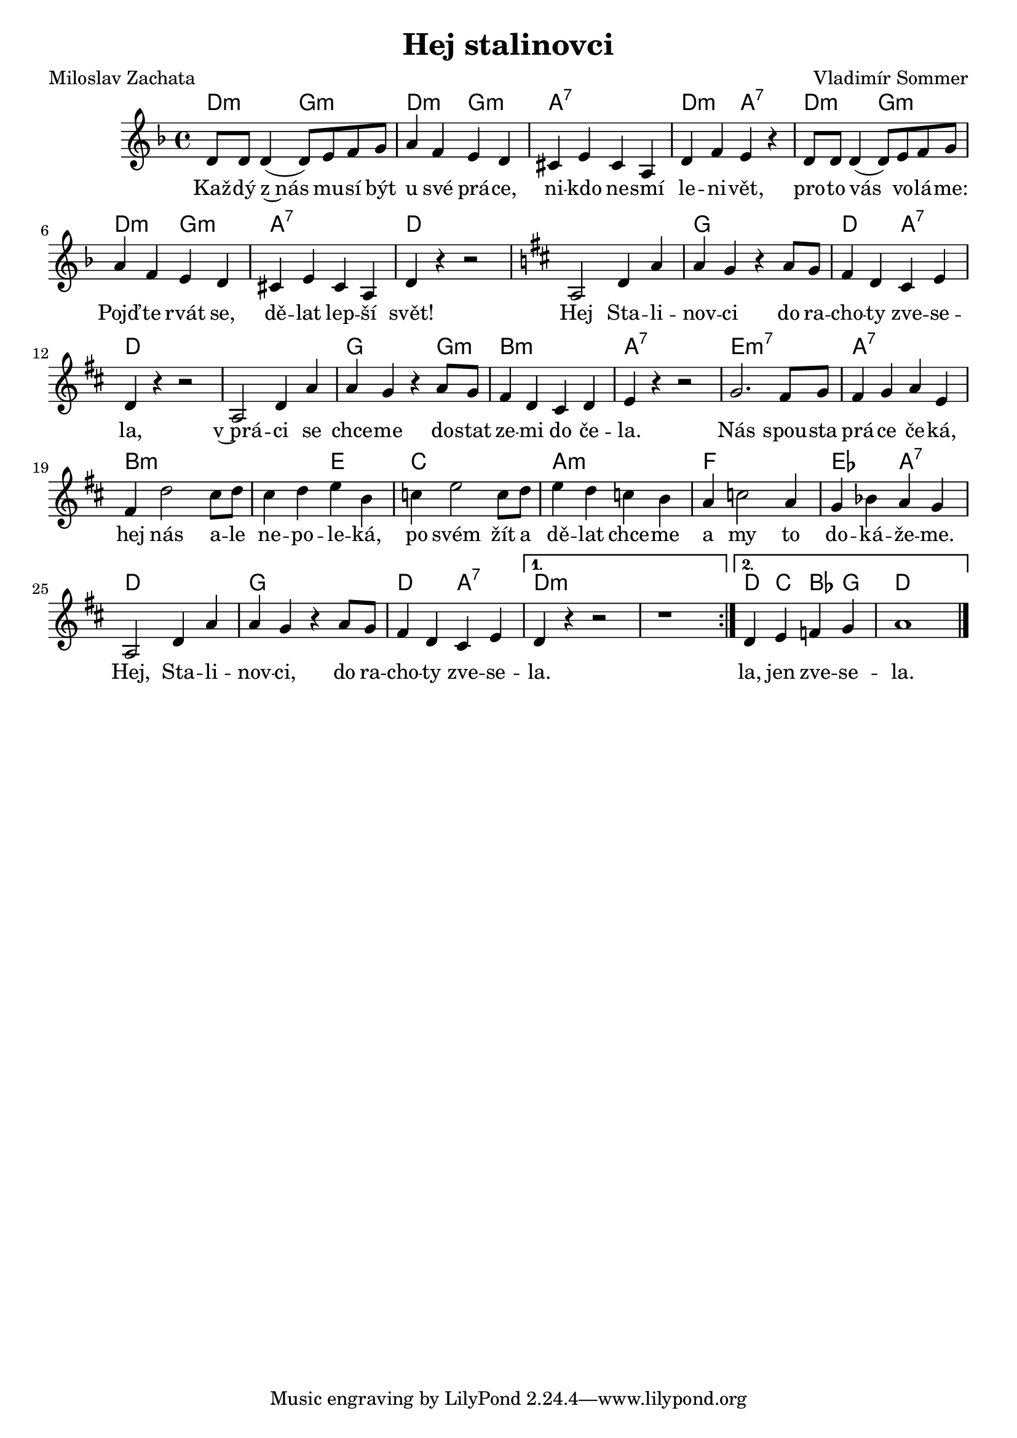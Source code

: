 \version "2.20.0"
\header {
        title = "Hej stalinovci" 
        composer = "Vladimír Sommer" 
	poet = "Miloslav Zachata" 
}

melody =  \relative c' {
        \clef treble
        \time 4/4 \key f\major 
\repeat volta 2 {
d8 d d4 ( d8 ) e f g | a4 f e d |
cis e cis a | d f e r | d8 d d4 ( d8 ) e f g |
a4 f e d | cis e cis a | d r r2 |
\key d \major
a2 d4 a' | a g r a8 g | fis4 d cis e | d4 r r2 |
a2 d4 a' | a g r a8 g | fis4 d cis d | e4 r r2 |
g2. fis8 g | fis4 g a e |fis d'2 cis8 d |
cis4 d e b | c e2 c8 d | e4 d c b |
a c2 a4 | g bes a g | a,2 d4 a' | a g r a8 g |
fis4 d cis e | }
\alternative {{d4 r r2 | r1 }{d4 e f g | a1}}
        \bar "|." 
}

text = \lyricmode {
Kaž -- dý z~nás mu -- sí být u své prá -- ce,
ni -- kdo ne -- smí le -- ni -- vět, pro -- to vás
vo -- lá -- me: Pojď -- te rvát se, dě -- lat lep -- ší
svět!

Hej Sta -- li -- nov -- ci do ra -- cho -- ty zve -- se -- la,
v~prá -- ci se chce -- me do -- stat ze -- mi do če -- la.
Nás spou -- sta prá -- ce če -- ká, hej nás a -- le ne -- po -- le --
ká, po svém žít a dě -- lat chce -- me a my to do -- ká -- že --
me. Hej, Sta -- li -- nov -- ci, do ra -- cho -- ty zve -- se 
-- la.  la, jen zve -- se -- la.
}
text_ii = \lyrics {
My o všech svě -- to -- vých plá -- nech ví -- me,
jimž by vál -- ka při -- šla vhod. My bez báz -- ně na ně od -- po --
ví -- me pra -- cí pro ži -- vot. 
}

accompaniment =\chordmode {
\repeat volta 2 {
d2:m g:m d:m g:m
a1:7 d2:m a2:7 d2:m g:m
d:m g:m a1:7 d |
d1 g d2 a:7 d1
d1 g2 s4 g:m b1:m a:7 
e:m7 a:7 b:m
b2:m e c1 a:m f es2 a:7 d1 g d2 a:7 }
\alternative {{d4:m s2. s1 }{ d4 c bes g d1}}
		}

\score {
       <<
         \new ChordNames {
             \set chordChanges = ##t
              \accompaniment
            }

          \new Voice = "one" { \autoBeamOn \melody }
          \new Lyrics \lyricsto "one" \text
       >>
        \midi  { \tempo 4 =120  }
        \layout { linewidth = 18.0\cm  }
}

